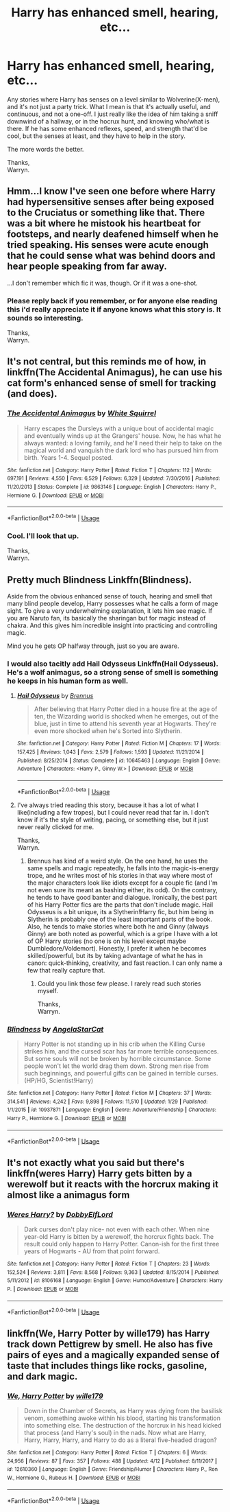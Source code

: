 #+TITLE: Harry has enhanced smell, hearing, etc...

* Harry has enhanced smell, hearing, etc...
:PROPERTIES:
:Author: Wassa110
:Score: 11
:DateUnix: 1528225434.0
:DateShort: 2018-Jun-05
:END:
Any stories where Harry has senses on a level similar to Wolverine(X-men), and it's not just a party trick. What I mean is that it's actually useful, and continuous, and not a one-off. I just really like the idea of him taking a sniff downwind of a hallway, or in the hocrux hunt, and knowing who/what is there. If he has some enhanced reflexes, speed, and strength that'd be cool, but the senses at least, and they have to help in the story.

The more words the better.

Thanks,\\
Warryn.


** Hmm...I know I've seen one before where Harry had hypersensitive senses after being exposed to the Cruciatus or something like that. There was a bit where he mistook his heartbeat for footsteps, and nearly deafened himself when he tried speaking. His senses were acute enough that he could sense what was behind doors and hear people speaking from far away.

...I don't remember which fic it was, though. Or if it was a one-shot.
:PROPERTIES:
:Author: Avaday_Daydream
:Score: 8
:DateUnix: 1528238718.0
:DateShort: 2018-Jun-06
:END:

*** Please reply back if you remember, or for anyone else reading this i'd really appreciate it if anyone knows what this story is. It sounds so interesting.

Thanks,\\
Warryn.
:PROPERTIES:
:Author: Wassa110
:Score: 2
:DateUnix: 1528240080.0
:DateShort: 2018-Jun-06
:END:


** It's not central, but this reminds me of how, in linkffn(The Accidental Animagus), he can use his cat form's enhanced sense of smell for tracking (and does).
:PROPERTIES:
:Author: Achille-Talon
:Score: 1
:DateUnix: 1528231889.0
:DateShort: 2018-Jun-06
:END:

*** [[https://www.fanfiction.net/s/9863146/1/][*/The Accidental Animagus/*]] by [[https://www.fanfiction.net/u/5339762/White-Squirrel][/White Squirrel/]]

#+begin_quote
  Harry escapes the Dursleys with a unique bout of accidental magic and eventually winds up at the Grangers' house. Now, he has what he always wanted: a loving family, and he'll need their help to take on the magical world and vanquish the dark lord who has pursued him from birth. Years 1-4. Sequel posted.
#+end_quote

^{/Site/:} ^{fanfiction.net} ^{*|*} ^{/Category/:} ^{Harry} ^{Potter} ^{*|*} ^{/Rated/:} ^{Fiction} ^{T} ^{*|*} ^{/Chapters/:} ^{112} ^{*|*} ^{/Words/:} ^{697,191} ^{*|*} ^{/Reviews/:} ^{4,550} ^{*|*} ^{/Favs/:} ^{6,529} ^{*|*} ^{/Follows/:} ^{6,329} ^{*|*} ^{/Updated/:} ^{7/30/2016} ^{*|*} ^{/Published/:} ^{11/20/2013} ^{*|*} ^{/Status/:} ^{Complete} ^{*|*} ^{/id/:} ^{9863146} ^{*|*} ^{/Language/:} ^{English} ^{*|*} ^{/Characters/:} ^{Harry} ^{P.,} ^{Hermione} ^{G.} ^{*|*} ^{/Download/:} ^{[[http://www.ff2ebook.com/old/ffn-bot/index.php?id=9863146&source=ff&filetype=epub][EPUB]]} ^{or} ^{[[http://www.ff2ebook.com/old/ffn-bot/index.php?id=9863146&source=ff&filetype=mobi][MOBI]]}

--------------

*FanfictionBot*^{2.0.0-beta} | [[https://github.com/tusing/reddit-ffn-bot/wiki/Usage][Usage]]
:PROPERTIES:
:Author: FanfictionBot
:Score: 1
:DateUnix: 1528231904.0
:DateShort: 2018-Jun-06
:END:


*** Cool. I'll look that up.

Thanks,\\
Warryn.
:PROPERTIES:
:Author: Wassa110
:Score: 1
:DateUnix: 1528233077.0
:DateShort: 2018-Jun-06
:END:


** Pretty much Blindness Linkffn(Blindness).

Aside from the obvious enhanced sense of touch, hearing and smell that many blind people develop, Harry possesses what he calls a form of mage sight. To give a very underwhelming explanation, it lets him see magic. If you are Naruto fan, its basically the sharingan but for magic instead of chakra. And this gives him incredible insight into practicing and controlling magic.

Mind you he gets OP halfway through, just so you are aware.
:PROPERTIES:
:Author: XeshTrill
:Score: 1
:DateUnix: 1528238442.0
:DateShort: 2018-Jun-06
:END:

*** I would also tacitly add Hail Odysseus Linkffn(Hail Odysseus). He's a wolf animagus, so a strong sense of smell is something he keeps in his human form as well.
:PROPERTIES:
:Author: XeshTrill
:Score: 2
:DateUnix: 1528238558.0
:DateShort: 2018-Jun-06
:END:

**** [[https://www.fanfiction.net/s/10645463/1/][*/Hail Odysseus/*]] by [[https://www.fanfiction.net/u/4577618/Brennus][/Brennus/]]

#+begin_quote
  After believing that Harry Potter died in a house fire at the age of ten, the Wizarding world is shocked when he emerges, out of the blue, just in time to attend his seventh year at Hogwarts. They're even more shocked when he's Sorted into Slytherin.
#+end_quote

^{/Site/:} ^{fanfiction.net} ^{*|*} ^{/Category/:} ^{Harry} ^{Potter} ^{*|*} ^{/Rated/:} ^{Fiction} ^{M} ^{*|*} ^{/Chapters/:} ^{17} ^{*|*} ^{/Words/:} ^{157,425} ^{*|*} ^{/Reviews/:} ^{1,043} ^{*|*} ^{/Favs/:} ^{2,579} ^{*|*} ^{/Follows/:} ^{1,593} ^{*|*} ^{/Updated/:} ^{11/21/2014} ^{*|*} ^{/Published/:} ^{8/25/2014} ^{*|*} ^{/Status/:} ^{Complete} ^{*|*} ^{/id/:} ^{10645463} ^{*|*} ^{/Language/:} ^{English} ^{*|*} ^{/Genre/:} ^{Adventure} ^{*|*} ^{/Characters/:} ^{<Harry} ^{P.,} ^{Ginny} ^{W.>} ^{*|*} ^{/Download/:} ^{[[http://www.ff2ebook.com/old/ffn-bot/index.php?id=10645463&source=ff&filetype=epub][EPUB]]} ^{or} ^{[[http://www.ff2ebook.com/old/ffn-bot/index.php?id=10645463&source=ff&filetype=mobi][MOBI]]}

--------------

*FanfictionBot*^{2.0.0-beta} | [[https://github.com/tusing/reddit-ffn-bot/wiki/Usage][Usage]]
:PROPERTIES:
:Author: FanfictionBot
:Score: 1
:DateUnix: 1528238567.0
:DateShort: 2018-Jun-06
:END:


**** I've always tried reading this story, because it has a lot of what I like(including a few tropes), but I could never read that far in. I don't know if it's the style of writing, pacing, or something else, but it just never really clicked for me.

Thanks,\\
Warryn.
:PROPERTIES:
:Author: Wassa110
:Score: 1
:DateUnix: 1528239999.0
:DateShort: 2018-Jun-06
:END:

***** Brennus has kind of a weird style. On the one hand, he uses the same spells and magic repeatedly, he falls into the magic-is-energy trope, and he writes most of his stories in that way where most of the major characters look like idiots except for a couple fic (and I'm not even sure its meant as bashing either, its odd). On the contrary, he tends to have good banter and dialogue. Ironically, the best part of his Harry Potter fics are the parts that don't include magic. Hail Odysseus is a bit unique, its a Slytherin!Harry fic, but him being in Slytherin is probably one of the least important parts of the book. Also, he tends to make stories where both he and Ginny (always Ginny) are both noted as powerful, which is a gripe I have with a lot of OP Harry stories (no one is on his level except maybe Dumbledore/Voldemort). Honestly, I prefer it when he becomes skilled/powerful, but its by taking advantage of what he has in canon: quick-thinking, creativity, and fast reaction. I can only name a few that really capture that.
:PROPERTIES:
:Author: XeshTrill
:Score: 3
:DateUnix: 1528292680.0
:DateShort: 2018-Jun-06
:END:

****** Could you link those few please. I rarely read such stories myself.

Thanks,\\
Warryn.
:PROPERTIES:
:Author: Wassa110
:Score: 1
:DateUnix: 1528295093.0
:DateShort: 2018-Jun-06
:END:


*** [[https://www.fanfiction.net/s/10937871/1/][*/Blindness/*]] by [[https://www.fanfiction.net/u/717542/AngelaStarCat][/AngelaStarCat/]]

#+begin_quote
  Harry Potter is not standing up in his crib when the Killing Curse strikes him, and the cursed scar has far more terrible consequences. But some souls will not be broken by horrible circumstance. Some people won't let the world drag them down. Strong men rise from such beginnings, and powerful gifts can be gained in terrible curses. (HP/HG, Scientist!Harry)
#+end_quote

^{/Site/:} ^{fanfiction.net} ^{*|*} ^{/Category/:} ^{Harry} ^{Potter} ^{*|*} ^{/Rated/:} ^{Fiction} ^{M} ^{*|*} ^{/Chapters/:} ^{37} ^{*|*} ^{/Words/:} ^{314,541} ^{*|*} ^{/Reviews/:} ^{4,242} ^{*|*} ^{/Favs/:} ^{9,898} ^{*|*} ^{/Follows/:} ^{11,510} ^{*|*} ^{/Updated/:} ^{1/29} ^{*|*} ^{/Published/:} ^{1/1/2015} ^{*|*} ^{/id/:} ^{10937871} ^{*|*} ^{/Language/:} ^{English} ^{*|*} ^{/Genre/:} ^{Adventure/Friendship} ^{*|*} ^{/Characters/:} ^{Harry} ^{P.,} ^{Hermione} ^{G.} ^{*|*} ^{/Download/:} ^{[[http://www.ff2ebook.com/old/ffn-bot/index.php?id=10937871&source=ff&filetype=epub][EPUB]]} ^{or} ^{[[http://www.ff2ebook.com/old/ffn-bot/index.php?id=10937871&source=ff&filetype=mobi][MOBI]]}

--------------

*FanfictionBot*^{2.0.0-beta} | [[https://github.com/tusing/reddit-ffn-bot/wiki/Usage][Usage]]
:PROPERTIES:
:Author: FanfictionBot
:Score: 1
:DateUnix: 1528238453.0
:DateShort: 2018-Jun-06
:END:


** It's not exactly what you said but there's linkffn(weres Harry) Harry gets bitten by a werewolf but it reacts with the horcrux making it almost like a animagus form
:PROPERTIES:
:Author: eclipsesarecool
:Score: 1
:DateUnix: 1528284763.0
:DateShort: 2018-Jun-06
:END:

*** [[https://www.fanfiction.net/s/8106168/1/][*/Weres Harry?/*]] by [[https://www.fanfiction.net/u/1077111/DobbyElfLord][/DobbyElfLord/]]

#+begin_quote
  Dark curses don't play nice- not even with each other. When nine year-old Harry is bitten by a werewolf, the horcrux fights back. The result could only happen to Harry Potter. Canon-ish for the first three years of Hogwarts - AU from that point forward.
#+end_quote

^{/Site/:} ^{fanfiction.net} ^{*|*} ^{/Category/:} ^{Harry} ^{Potter} ^{*|*} ^{/Rated/:} ^{Fiction} ^{T} ^{*|*} ^{/Chapters/:} ^{23} ^{*|*} ^{/Words/:} ^{152,524} ^{*|*} ^{/Reviews/:} ^{3,811} ^{*|*} ^{/Favs/:} ^{8,568} ^{*|*} ^{/Follows/:} ^{9,363} ^{*|*} ^{/Updated/:} ^{8/15/2014} ^{*|*} ^{/Published/:} ^{5/11/2012} ^{*|*} ^{/id/:} ^{8106168} ^{*|*} ^{/Language/:} ^{English} ^{*|*} ^{/Genre/:} ^{Humor/Adventure} ^{*|*} ^{/Characters/:} ^{Harry} ^{P.} ^{*|*} ^{/Download/:} ^{[[http://www.ff2ebook.com/old/ffn-bot/index.php?id=8106168&source=ff&filetype=epub][EPUB]]} ^{or} ^{[[http://www.ff2ebook.com/old/ffn-bot/index.php?id=8106168&source=ff&filetype=mobi][MOBI]]}

--------------

*FanfictionBot*^{2.0.0-beta} | [[https://github.com/tusing/reddit-ffn-bot/wiki/Usage][Usage]]
:PROPERTIES:
:Author: FanfictionBot
:Score: 1
:DateUnix: 1528284777.0
:DateShort: 2018-Jun-06
:END:


** linkffn(We, Harry Potter by wille179) has Harry track down Pettigrew by smell. He also has five pairs of eyes and a magically expanded sense of taste that includes things like rocks, gasoline, and dark magic.
:PROPERTIES:
:Author: wille179
:Score: 1
:DateUnix: 1528294151.0
:DateShort: 2018-Jun-06
:END:

*** [[https://www.fanfiction.net/s/12610360/1/][*/We, Harry Potter/*]] by [[https://www.fanfiction.net/u/5192205/wille179][/wille179/]]

#+begin_quote
  Down in the Chamber of Secrets, as Harry was dying from the basilisk venom, something awoke within his blood, starting his transformation into something else. The destruction of the horcrux in his head kicked that process (and Harry's soul) in the nads. Now what are Harry, Harry, Harry, Harry, and Harry to do as a literal five-headed dragon?
#+end_quote

^{/Site/:} ^{fanfiction.net} ^{*|*} ^{/Category/:} ^{Harry} ^{Potter} ^{*|*} ^{/Rated/:} ^{Fiction} ^{T} ^{*|*} ^{/Chapters/:} ^{6} ^{*|*} ^{/Words/:} ^{24,956} ^{*|*} ^{/Reviews/:} ^{87} ^{*|*} ^{/Favs/:} ^{357} ^{*|*} ^{/Follows/:} ^{488} ^{*|*} ^{/Updated/:} ^{4/12} ^{*|*} ^{/Published/:} ^{8/11/2017} ^{*|*} ^{/id/:} ^{12610360} ^{*|*} ^{/Language/:} ^{English} ^{*|*} ^{/Genre/:} ^{Friendship/Humor} ^{*|*} ^{/Characters/:} ^{Harry} ^{P.,} ^{Ron} ^{W.,} ^{Hermione} ^{G.,} ^{Rubeus} ^{H.} ^{*|*} ^{/Download/:} ^{[[http://www.ff2ebook.com/old/ffn-bot/index.php?id=12610360&source=ff&filetype=epub][EPUB]]} ^{or} ^{[[http://www.ff2ebook.com/old/ffn-bot/index.php?id=12610360&source=ff&filetype=mobi][MOBI]]}

--------------

*FanfictionBot*^{2.0.0-beta} | [[https://github.com/tusing/reddit-ffn-bot/wiki/Usage][Usage]]
:PROPERTIES:
:Author: FanfictionBot
:Score: 1
:DateUnix: 1528294204.0
:DateShort: 2018-Jun-06
:END:
